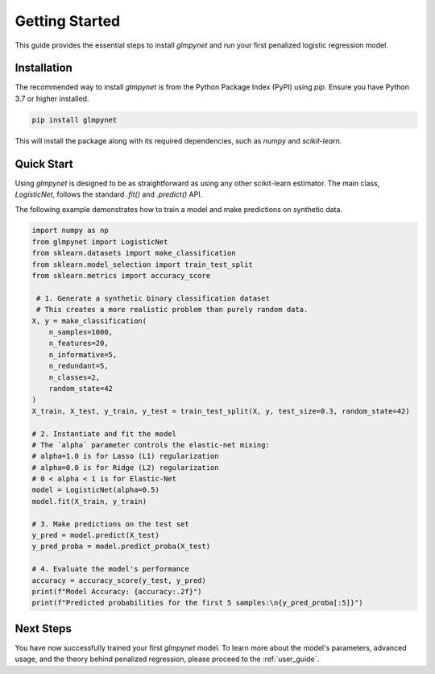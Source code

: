 .. _getting_started:

Getting Started
===============

This guide provides the essential steps to install `glmpynet` and run your first penalized logistic regression model.

Installation
------------

The recommended way to install `glmpynet` is from the Python Package Index (PyPI) using `pip`. Ensure you have Python 3.7 or higher installed.

.. code-block:: bash

   pip install glmpynet

This will install the package along with its required dependencies, such as `numpy` and `scikit-learn`.

Quick Start
-----------

Using `glmpynet` is designed to be as straightforward as using any other scikit-learn estimator. The main class, `LogisticNet`, follows the standard `.fit()` and `.predict()` API.

The following example demonstrates how to train a model and make predictions on synthetic data.

.. code-block:: python

   import numpy as np
   from glmpynet import LogisticNet
   from sklearn.datasets import make_classification
   from sklearn.model_selection import train_test_split
   from sklearn.metrics import accuracy_score

    # 1. Generate a synthetic binary classification dataset
    # This creates a more realistic problem than purely random data.
   X, y = make_classification(
       n_samples=1000,
       n_features=20,
       n_informative=5,
       n_redundant=5,
       n_classes=2,
       random_state=42
   )
   X_train, X_test, y_train, y_test = train_test_split(X, y, test_size=0.3, random_state=42)

   # 2. Instantiate and fit the model
   # The `alpha` parameter controls the elastic-net mixing:
   # alpha=1.0 is for Lasso (L1) regularization
   # alpha=0.0 is for Ridge (L2) regularization
   # 0 < alpha < 1 is for Elastic-Net
   model = LogisticNet(alpha=0.5)
   model.fit(X_train, y_train)

   # 3. Make predictions on the test set
   y_pred = model.predict(X_test)
   y_pred_proba = model.predict_proba(X_test)

   # 4. Evaluate the model's performance
   accuracy = accuracy_score(y_test, y_pred)
   print(f"Model Accuracy: {accuracy:.2f}")
   print(f"Predicted probabilities for the first 5 samples:\n{y_pred_proba[:5]}")

Next Steps
----------

You have now successfully trained your first `glmpynet` model. To learn more about the model's parameters, advanced usage, and the theory behind penalized regression, please proceed to the :ref:`user_guide`.
